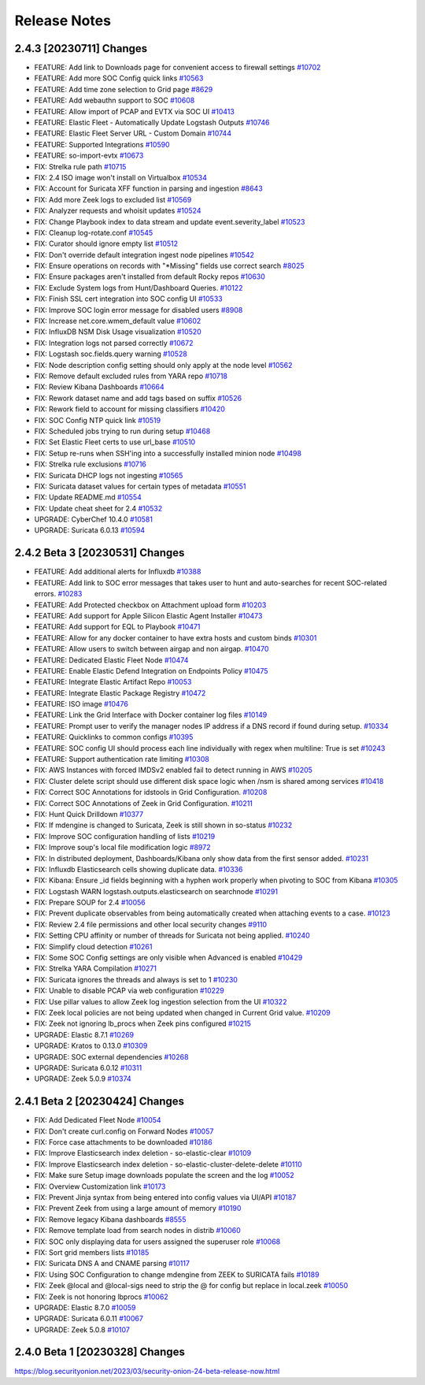 .. _release-notes:

Release Notes
=============

2.4.3 [20230711] Changes
----------------------

- FEATURE: Add link to Downloads page for convenient access to firewall settings `#10702 <https://github.com/Security-Onion-Solutions/securityonion/issues/10702>`_
- FEATURE: Add more SOC Config quick links `#10563 <https://github.com/Security-Onion-Solutions/securityonion/issues/10563>`_
- FEATURE: Add time zone selection to Grid page `#8629 <https://github.com/Security-Onion-Solutions/securityonion/issues/8629>`_
- FEATURE: Add webauthn support to SOC `#10608 <https://github.com/Security-Onion-Solutions/securityonion/issues/10608>`_
- FEATURE: Allow import of PCAP and EVTX via SOC UI `#10413 <https://github.com/Security-Onion-Solutions/securityonion/issues/10413>`_
- FEATURE: Elastic Fleet - Automatically Update Logstash Outputs `#10746 <https://github.com/Security-Onion-Solutions/securityonion/issues/10746>`_
- FEATURE: Elastic Fleet Server URL - Custom Domain `#10744 <https://github.com/Security-Onion-Solutions/securityonion/issues/10744>`_
- FEATURE: Supported Integrations `#10590 <https://github.com/Security-Onion-Solutions/securityonion/issues/10590>`_
- FEATURE: so-import-evtx `#10673 <https://github.com/Security-Onion-Solutions/securityonion/issues/10673>`_
- FIX: Strelka rule path `#10715 <https://github.com/Security-Onion-Solutions/securityonion/issues/10715>`_
- FIX: 2.4 ISO image won't install on Virtualbox `#10534 <https://github.com/Security-Onion-Solutions/securityonion/issues/10534>`_
- FIX: Account for Suricata XFF function in parsing and ingestion `#8643 <https://github.com/Security-Onion-Solutions/securityonion/issues/8643>`_
- FIX: Add more Zeek logs to excluded list `#10569 <https://github.com/Security-Onion-Solutions/securityonion/issues/10569>`_
- FIX: Analyzer requests and whoisit updates `#10524 <https://github.com/Security-Onion-Solutions/securityonion/issues/10524>`_
- FIX: Change Playbook index to data stream and update event.severity_label `#10523 <https://github.com/Security-Onion-Solutions/securityonion/issues/10523>`_
- FIX: Cleanup log-rotate.conf `#10545 <https://github.com/Security-Onion-Solutions/securityonion/issues/10545>`_
- FIX: Curator should ignore empty list `#10512 <https://github.com/Security-Onion-Solutions/securityonion/issues/10512>`_
- FIX: Don't override default integration ingest node pipelines `#10542 <https://github.com/Security-Onion-Solutions/securityonion/issues/10542>`_
- FIX: Ensure operations on records with "*Missing" fields use correct search `#8025 <https://github.com/Security-Onion-Solutions/securityonion/issues/8025>`_
- FIX: Ensure packages aren't installed from default Rocky repos `#10630 <https://github.com/Security-Onion-Solutions/securityonion/issues/10630>`_
- FIX: Exclude System logs from Hunt/Dashboard Queries. `#10122 <https://github.com/Security-Onion-Solutions/securityonion/issues/10122>`_
- FIX: Finish SSL cert integration into SOC config UI `#10533 <https://github.com/Security-Onion-Solutions/securityonion/issues/10533>`_
- FIX: Improve SOC login error message for disabled users `#8908 <https://github.com/Security-Onion-Solutions/securityonion/issues/8908>`_
- FIX: Increase net.core.wmem_default value `#10602 <https://github.com/Security-Onion-Solutions/securityonion/issues/10602>`_
- FIX: InfluxDB NSM Disk Usage visualization `#10520 <https://github.com/Security-Onion-Solutions/securityonion/issues/10520>`_
- FIX: Integration logs not parsed correctly `#10672 <https://github.com/Security-Onion-Solutions/securityonion/issues/10672>`_
- FIX: Logstash soc.fields.query warning `#10528 <https://github.com/Security-Onion-Solutions/securityonion/issues/10528>`_
- FIX: Node description config setting should only apply at the node level `#10562 <https://github.com/Security-Onion-Solutions/securityonion/issues/10562>`_
- FIX: Remove default excluded rules from YARA repo `#10718 <https://github.com/Security-Onion-Solutions/securityonion/issues/10718>`_
- FIX: Review Kibana Dashboards `#10664 <https://github.com/Security-Onion-Solutions/securityonion/issues/10664>`_
- FIX: Rework dataset name and add tags based on suffix `#10526 <https://github.com/Security-Onion-Solutions/securityonion/issues/10526>`_
- FIX: Rework field to account for missing classifiers `#10420 <https://github.com/Security-Onion-Solutions/securityonion/issues/10420>`_
- FIX: SOC Config NTP quick link `#10519 <https://github.com/Security-Onion-Solutions/securityonion/issues/10519>`_
- FIX: Scheduled jobs trying to run during setup `#10468 <https://github.com/Security-Onion-Solutions/securityonion/issues/10468>`_
- FIX: Set Elastic Fleet certs to use url_base `#10510 <https://github.com/Security-Onion-Solutions/securityonion/issues/10510>`_
- FIX: Setup re-runs when SSH'ing into a successfully installed minion node `#10498 <https://github.com/Security-Onion-Solutions/securityonion/issues/10498>`_
- FIX: Strelka rule exclusions `#10716 <https://github.com/Security-Onion-Solutions/securityonion/issues/10716>`_
- FIX: Suricata DHCP logs not ingesting `#10565 <https://github.com/Security-Onion-Solutions/securityonion/issues/10565>`_
- FIX: Suricata dataset values for certain types of metadata `#10551 <https://github.com/Security-Onion-Solutions/securityonion/issues/10551>`_
- FIX: Update README.md `#10554 <https://github.com/Security-Onion-Solutions/securityonion/issues/10554>`_
- FIX: Update cheat sheet for 2.4 `#10532 <https://github.com/Security-Onion-Solutions/securityonion/issues/10532>`_
- UPGRADE: CyberChef 10.4.0 `#10581 <https://github.com/Security-Onion-Solutions/securityonion/issues/10581>`_
- UPGRADE: Suricata 6.0.13 `#10594 <https://github.com/Security-Onion-Solutions/securityonion/issues/10594>`_

2.4.2 Beta 3 [20230531] Changes
----------------------

- FEATURE: Add additional alerts for Influxdb `#10388 <https://github.com/Security-Onion-Solutions/securityonion/issues/10388>`_
- FEATURE: Add link to SOC error messages that takes user to hunt and auto-searches for recent SOC-related errors. `#10283 <https://github.com/Security-Onion-Solutions/securityonion/issues/10283>`_
- FEATURE: Add Protected checkbox on Attachment upload form `#10203 <https://github.com/Security-Onion-Solutions/securityonion/issues/10203>`_
- FEATURE: Add support for Apple Silicon Elastic Agent Installer `#10473 <https://github.com/Security-Onion-Solutions/securityonion/issues/10473>`_
- FEATURE: Add support for EQL to Playbook `#10471 <https://github.com/Security-Onion-Solutions/securityonion/issues/10471>`_
- FEATURE: Allow for any docker container to have extra hosts and custom binds `#10301 <https://github.com/Security-Onion-Solutions/securityonion/issues/10301>`_
- FEATURE: Allow users to switch between airgap and non airgap. `#10470 <https://github.com/Security-Onion-Solutions/securityonion/issues/10470>`_
- FEATURE: Dedicated Elastic Fleet Node `#10474 <https://github.com/Security-Onion-Solutions/securityonion/issues/10474>`_
- FEATURE: Enable Elastic Defend Integration on Endpoints Policy `#10475 <https://github.com/Security-Onion-Solutions/securityonion/issues/10475>`_
- FEATURE: Integrate Elastic Artifact Repo `#10053 <https://github.com/Security-Onion-Solutions/securityonion/issues/10053>`_
- FEATURE: Integrate Elastic Package Registry `#10472 <https://github.com/Security-Onion-Solutions/securityonion/issues/10472>`_
- FEATURE: ISO image `#10476 <https://github.com/Security-Onion-Solutions/securityonion/issues/10476>`_
- FEATURE: Link the Grid Interface with Docker container log files `#10149 <https://github.com/Security-Onion-Solutions/securityonion/issues/10149>`_
- FEATURE: Prompt user to verify the manager nodes IP address if a DNS record if found during setup. `#10334 <https://github.com/Security-Onion-Solutions/securityonion/issues/10334>`_
- FEATURE: Quicklinks to common configs `#10395 <https://github.com/Security-Onion-Solutions/securityonion/issues/10395>`_
- FEATURE: SOC config UI should process each line individually with regex when multiline: True is set `#10243 <https://github.com/Security-Onion-Solutions/securityonion/issues/10243>`_
- FEATURE: Support authentication rate limiting `#10308 <https://github.com/Security-Onion-Solutions/securityonion/issues/10308>`_
- FIX: AWS Instances with forced IMDSv2 enabled fail to detect running in AWS `#10205 <https://github.com/Security-Onion-Solutions/securityonion/issues/10205>`_
- FIX: Cluster delete script should use different disk space logic when /nsm is shared among services `#10418 <https://github.com/Security-Onion-Solutions/securityonion/issues/10418>`_
- FIX: Correct SOC Annotations for idstools in Grid Configuration. `#10208 <https://github.com/Security-Onion-Solutions/securityonion/issues/10208>`_
- FIX: Correct SOC Annotations of Zeek in Grid Configuration. `#10211 <https://github.com/Security-Onion-Solutions/securityonion/issues/10211>`_
- FIX: Hunt Quick Drilldown `#10377 <https://github.com/Security-Onion-Solutions/securityonion/issues/10377>`_
- FIX: If mdengine is changed to Suricata, Zeek is still shown in so-status `#10232 <https://github.com/Security-Onion-Solutions/securityonion/issues/10232>`_
- FIX: Improve SOC configuration handling of lists `#10219 <https://github.com/Security-Onion-Solutions/securityonion/issues/10219>`_
- FIX: Improve soup's local file modification logic `#8972 <https://github.com/Security-Onion-Solutions/securityonion/issues/8972>`_
- FIX: In distributed deployment, Dashboards/Kibana only show data from the first sensor added. `#10231 <https://github.com/Security-Onion-Solutions/securityonion/issues/10231>`_
- FIX: Influxdb Elasticsearch cells showing duplicate data. `#10336 <https://github.com/Security-Onion-Solutions/securityonion/issues/10336>`_
- FIX: Kibana: Ensure _id fields beginning with a hyphen work properly when pivoting to SOC from Kibana `#10305 <https://github.com/Security-Onion-Solutions/securityonion/issues/10305>`_
- FIX: Logstash WARN logstash.outputs.elasticsearch on searchnode `#10291 <https://github.com/Security-Onion-Solutions/securityonion/issues/10291>`_
- FIX: Prepare SOUP for 2.4 `#10056 <https://github.com/Security-Onion-Solutions/securityonion/issues/10056>`_
- FIX: Prevent duplicate observables from being automatically created when attaching events to a case. `#10123 <https://github.com/Security-Onion-Solutions/securityonion/issues/10123>`_
- FIX: Review 2.4 file permissions and other local security changes `#9110 <https://github.com/Security-Onion-Solutions/securityonion/issues/9110>`_
- FIX: Setting CPU affinity or number of threads for Suricata not being applied. `#10240 <https://github.com/Security-Onion-Solutions/securityonion/issues/10240>`_
- FIX: Simplify cloud detection `#10261 <https://github.com/Security-Onion-Solutions/securityonion/issues/10261>`_
- FIX: Some SOC Config settings are only visible when Advanced is enabled `#10429 <https://github.com/Security-Onion-Solutions/securityonion/issues/10429>`_
- FIX: Strelka YARA Compilation `#10271 <https://github.com/Security-Onion-Solutions/securityonion/issues/10271>`_
- FIX: Suricata ignores the threads and always is set to 1 `#10230 <https://github.com/Security-Onion-Solutions/securityonion/issues/10230>`_
- FIX: Unable to disable PCAP via web configuration `#10229 <https://github.com/Security-Onion-Solutions/securityonion/issues/10229>`_
- FIX: Use pillar values to allow Zeek log ingestion selection from the UI `#10322 <https://github.com/Security-Onion-Solutions/securityonion/issues/10322>`_
- FIX: Zeek local policies are not being updated when changed in Current Grid value. `#10209 <https://github.com/Security-Onion-Solutions/securityonion/issues/10209>`_
- FIX: Zeek not ignoring lb_procs when Zeek pins configured `#10215 <https://github.com/Security-Onion-Solutions/securityonion/issues/10215>`_
- UPGRADE: Elastic 8.7.1 `#10269 <https://github.com/Security-Onion-Solutions/securityonion/issues/10269>`_
- UPGRADE: Kratos to 0.13.0 `#10309 <https://github.com/Security-Onion-Solutions/securityonion/issues/10309>`_
- UPGRADE: SOC external dependencies `#10268 <https://github.com/Security-Onion-Solutions/securityonion/issues/10268>`_
- UPGRADE: Suricata 6.0.12 `#10311 <https://github.com/Security-Onion-Solutions/securityonion/issues/10311>`_
- UPGRADE: Zeek 5.0.9 `#10374 <https://github.com/Security-Onion-Solutions/securityonion/issues/10374>`_

2.4.1 Beta 2 [20230424] Changes
-------------------------------

- FIX: Add Dedicated Fleet Node `#10054 <https://github.com/Security-Onion-Solutions/securityonion/issues/10054>`_
- FIX: Don't create curl.config on Forward Nodes `#10057 <https://github.com/Security-Onion-Solutions/securityonion/issues/10057>`_
- FIX: Force case attachments to be downloaded `#10186 <https://github.com/Security-Onion-Solutions/securityonion/issues/10186>`_
- FIX: Improve Elasticsearch index deletion - so-elastic-clear `#10109 <https://github.com/Security-Onion-Solutions/securityonion/issues/10109>`_
- FIX: Improve Elasticsearch index deletion - so-elastic-cluster-delete-delete `#10110 <https://github.com/Security-Onion-Solutions/securityonion/issues/10110>`_
- FIX: Make sure Setup image downloads populate the screen and the log `#10052 <https://github.com/Security-Onion-Solutions/securityonion/issues/10052>`_
- FIX: Overview Customization link `#10173 <https://github.com/Security-Onion-Solutions/securityonion/issues/10173>`_
- FIX: Prevent Jinja syntax from being entered into config values via UI/API `#10187 <https://github.com/Security-Onion-Solutions/securityonion/issues/10187>`_
- FIX: Prevent Zeek from using a large amount of memory `#10190 <https://github.com/Security-Onion-Solutions/securityonion/issues/10190>`_
- FIX: Remove legacy Kibana dashboards `#8555 <https://github.com/Security-Onion-Solutions/securityonion/issues/8555>`_
- FIX: Remove template load from search nodes in distrib `#10060 <https://github.com/Security-Onion-Solutions/securityonion/issues/10060>`_
- FIX: SOC only displaying data for users assigned the superuser role `#10068 <https://github.com/Security-Onion-Solutions/securityonion/issues/10068>`_
- FIX: Sort grid members lists `#10185 <https://github.com/Security-Onion-Solutions/securityonion/issues/10185>`_
- FIX: Suricata DNS A and CNAME parsing `#10117 <https://github.com/Security-Onion-Solutions/securityonion/issues/10117>`_
- FIX: Using SOC Configuration to change mdengine from ZEEK to SURICATA fails `#10189 <https://github.com/Security-Onion-Solutions/securityonion/issues/10189>`_
- FIX: Zeek @local and @local-sigs need to strip the @ for config but replace in local.zeek `#10050 <https://github.com/Security-Onion-Solutions/securityonion/issues/10050>`_
- FIX: Zeek is not honoring lbprocs `#10062 <https://github.com/Security-Onion-Solutions/securityonion/issues/10062>`_
- UPGRADE: Elastic 8.7.0 `#10059 <https://github.com/Security-Onion-Solutions/securityonion/issues/10059>`_
- UPGRADE: Suricata 6.0.11 `#10067 <https://github.com/Security-Onion-Solutions/securityonion/issues/10067>`_
- UPGRADE: Zeek 5.0.8 `#10107 <https://github.com/Security-Onion-Solutions/securityonion/issues/10107>`_


2.4.0 Beta 1 [20230328] Changes
-------------------------------

https://blog.securityonion.net/2023/03/security-onion-24-beta-release-now.html
